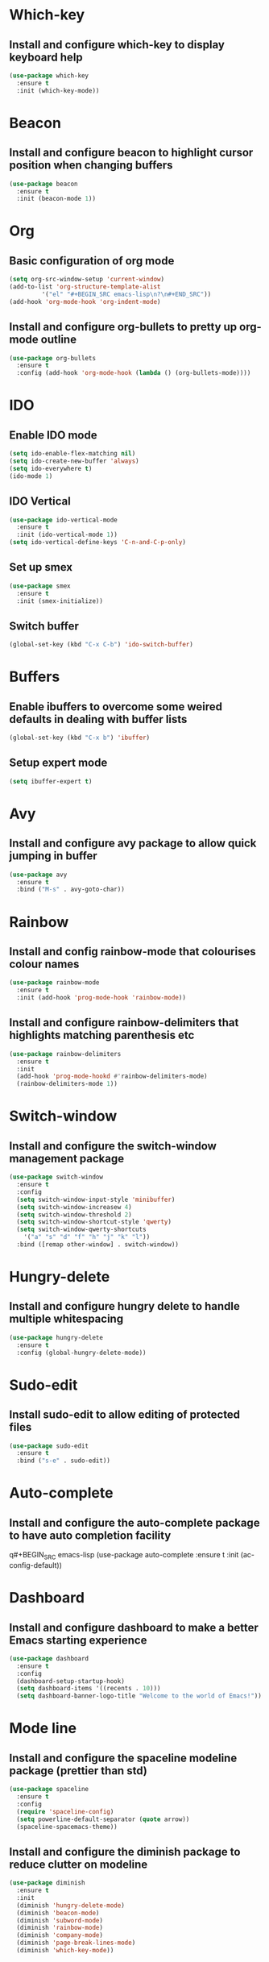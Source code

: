 
* Which-key
** Install and configure which-key to display keyboard help 
#+BEGIN_SRC emacs-lisp
  (use-package which-key
    :ensure t
    :init (which-key-mode))
#+END_SRC
* Beacon
** Install and configure beacon to highlight cursor position when changing buffers
#+BEGIN_SRC emacs-lisp
  (use-package beacon
    :ensure t
    :init (beacon-mode 1))
#+END_SRC
* Org
** Basic configuration of org mode
#+BEGIN_SRC emacs-lisp
  (setq org-src-window-setup 'current-window)
  (add-to-list 'org-structure-template-alist
	       '("el" "#+BEGIN_SRC emacs-lisp\n?\n#+END_SRC"))
  (add-hook 'org-mode-hook 'org-indent-mode)
#+END_SRC
** Install and configure org-bullets to pretty up org-mode outline
#+BEGIN_SRC emacs-lisp
  (use-package org-bullets
    :ensure t
    :config (add-hook 'org-mode-hook (lambda () (org-bullets-mode))))
#+END_SRC
* IDO
** Enable IDO mode
#+BEGIN_SRC emacs-lisp
  (setq ido-enable-flex-matching nil)
  (setq ido-create-new-buffer 'always)
  (setq ido-everywhere t)
  (ido-mode 1)
#+END_SRC
** IDO Vertical
#+BEGIN_SRC emacs-lisp
  (use-package ido-vertical-mode
    :ensure t
    :init (ido-vertical-mode 1))
  (setq ido-vertical-define-keys 'C-n-and-C-p-only)
#+END_SRC
** Set up smex 
#+BEGIN_SRC emacs-lisp
  (use-package smex
    :ensure t
    :init (smex-initialize))
#+END_SRC
** Switch buffer
#+BEGIN_SRC emacs-lisp
  (global-set-key (kbd "C-x C-b") 'ido-switch-buffer)
#+END_SRC
* Buffers
** Enable ibuffers to overcome some weired defaults in dealing with buffer lists
#+BEGIN_SRC emacs-lisp
  (global-set-key (kbd "C-x b") 'ibuffer)
#+END_SRC
** Setup expert mode
#+BEGIN_SRC emacs-lisp
  (setq ibuffer-expert t)
#+END_SRC
* Avy
** Install and configure avy package to allow quick jumping in buffer
#+BEGIN_SRC emacs-lisp
  (use-package avy
    :ensure t
    :bind ("M-s" . avy-goto-char))
#+END_SRC
* Rainbow
** Install and config rainbow-mode that colourises colour names
#+BEGIN_SRC emacs-lisp
  (use-package rainbow-mode
    :ensure t
    :init (add-hook 'prog-mode-hook 'rainbow-mode))
#+END_SRC
** Install and configure rainbow-delimiters that highlights matching parenthesis etc
#+BEGIN_SRC emacs-lisp
  (use-package rainbow-delimiters
    :ensure t
    :init
    (add-hook 'prog-mode-hookd #'rainbow-delimiters-mode)
    (rainbow-delimiters-mode 1))
#+END_SRC
* Switch-window
** Install and configure the switch-window management package
#+BEGIN_SRC emacs-lisp
  (use-package switch-window
    :ensure t
    :config
    (setq switch-window-input-style 'minibuffer)
    (setq switch-window-increasew 4)
    (setq switch-window-threshold 2)
    (setq switch-window-shortcut-style 'qwerty)
    (setq switch-window-qwerty-shortcuts
	  '("a" "s" "d" "f" "h" "j" "k" "l"))
    :bind ([remap other-window] . switch-window))
#+END_SRC
* Hungry-delete
** Install and configure hungry delete to handle multiple whitespacing
#+BEGIN_SRC emacs-lisp
  (use-package hungry-delete
    :ensure t
    :config (global-hungry-delete-mode))
#+END_SRC
* Sudo-edit
** Install sudo-edit to allow editing of protected files
#+BEGIN_SRC emacs-lisp
  (use-package sudo-edit
    :ensure t
    :bind ("s-e" . sudo-edit))
#+END_SRC
* Auto-complete
** Install and configure the auto-complete package to have auto completion facility
q#+BEGIN_SRC emacs-lisp
  (use-package auto-complete
    :ensure t
    :init (ac-config-default))
#+END_SRC
* Dashboard
** Install and configure dashboard to make a better Emacs starting experience
#+BEGIN_SRC emacs-lisp
  (use-package dashboard
    :ensure t
    :config
    (dashboard-setup-startup-hook)
    (setq dashboard-items '((recents . 10)))
    (setq dashboard-banner-logo-title "Welcome to the world of Emacs!"))
#+END_SRC
* Mode line
** Install and configure the spaceline modeline package (prettier than std)
#+BEGIN_SRC emacs-lisp
  (use-package spaceline
    :ensure t
    :config
    (require 'spaceline-config)
    (setq powerline-default-separator (quote arrow))
    (spaceline-spacemacs-theme))
#+END_SRC
** Install and configure the diminish package to reduce clutter on modeline
#+BEGIN_SRC emacs-lisp
  (use-package diminish
    :ensure t
    :init
    (diminish 'hungry-delete-mode)
    (diminish 'beacon-mode)
    (diminish 'subword-mode)
    (diminish 'rainbow-mode)
    (diminish 'company-mode)
    (diminish 'page-break-lines-mode)
    (diminish 'which-key-mode))
#+END_SRC
* Symon
#+BEGIN_SRC emacs-lisp
  (use-package symon
    :ensure t
    :bind ("M-s-h" . 'symon-mode))
#+END_SRC
* Popup-kill-ring
** Install and configure popup-kill-ring to display menu for easier access to the kill ring
#+BEGIN_SRC emacs-lisp
  (use-package popup-kill-ring
    :ensure t
    :bind ("M-y" . popup-kill-ring))
#+END_SRC
* Swiper
** Install and configure swiper, an advanced search system
#+BEGIN_SRC emacs-lisp
  (use-package swiper
	       :ensure t
	       :bind ("C-s" . swiper))
#+END_SRC
* Mark-multiple
** Install and configure mark-multiple, a better way to mark mutiple regions
#+BEGIN_SRC emacs-lisp
  (use-package mark-multiple
    :ensure t
    :bind ("C-c q" . 'mark-next-like-this))
#+End_SRC
* Expand-region
** Install and configure expand-region to allow quick and easy expansion of marked regions
#+BEGIN_SRC emacs-lisp
  (use-package expand-region
    :ensure t
    :bind ("C-q" . er/expand-region))
#+END_SRC
* Pretty Symbols
** Install and configure pretty-mode to change =lambda= and others to a symbol in GUI mode only
#+BEGIN_SRC emacs-lisp
  (when window-system
    (use-package pretty-mode
      :ensure t
      :config (global-pretty-mode t)))
#+END_SRC
* Emmet-Mode
** Install and configure emmet-mode to assist in development of HTML/CSS
#+BEGIN_SRC emacs-lisp
  (use-package  emmet-mode
    :ensure t
    :config
    (add-hook 'sqml-mode-hook 'emmet-mode)
    (add-hook 'css-mode-hook 'emmet-mode)
    (setq emmet-move-cursor-between-quotes t)
    :bind ("C-j" . emmet-expand-line))
#+END_SRC
* Convenient user functions
** Window splitting functions
#+BEGIN_SRC emacs-lisp
  (defun split-and-follow-horizontally ()
    (interactive)
    (split-window-below)
    (balance-windows)
    (other-window 1))

  (defun split-and-follow-vertically ()
    (interactive)
    (split-window-right)
    (balance-windows)
    (other-window 1))
#+END_SRC
** Kill whole word
#+BEGIN_SRC emacs-lisp
  (defun kill-whole-word ()
    (interactive)
    (backward-word)
    (kill-word 1))
#+END_SRC
** Edit the configuration
#+BEGIN_SRC emacs-lisp
  (defun config-visit ()
    (interactive)
    (find-file "~/.emacs.d/config.org"))
#+END_SRC
** Reload the configuration
#+BEGIN_SRC emacs-lisp
  (defun config-reload ()
    (interactive)
    (org-babel-load-file (expand-file-name "~/.emacs.d/config.org")))
#+END_SRC

** Always kill correct buffer
#+BEGIN_SRC emacs-lisp
  (defun kill-curr-buffer ()
    (interactive)
    (kill-buffer (current-buffer)))
#+END_SRC

** Copy the whole line
#+BEGIN_SRC emacs-lisp
  (defun copy-whole-line ()
    (interactive)
    (save-excursion
      (kill-new
       (buffer-substring
	(point-at-bol)
	(point-at-eol)))))
#+END_SRC
** Kill all buffers
#+BEGIN_SRC emacs-lisp
  (defun kill-all-buffers ()
    (interactive)
    (mapc 'kill-buffer (buffer-list)))
#+END_SRC
* Environment
** Set up emacs to a clean initial environment
#+BEGIN_SRC emacs-lisp
  (tool-bar-mode -1)
  (menu-bar-mode -1)
  (scroll-bar-mode -1)
  (defalias 'yes-or-no-p 'y-or-n-p)
  (display-time-mode 1)
  (setq inhibit-startup-message t)
  (setq column-number-mode t)
  (setq line-number-mode t)
  (setq scroll-conservatively 100)
  (setq ring-bell-function 'ignore)
  (when window-system (global-hl-line-mode t))
  (when window-system (global-prettify-symbols-mode t))
  (setq make-backup-file nil)
  (setq auto-save-default nil)
  (setq global-subword-mode t)
#+END_SRC
** Set up electric mode for auto completion of brackets, parenthesis
#+BEGIN_SRC emacs-lisp
  (setq electric-pair-pairs '(
			      (?\( . ?\))
			      (?\[ . ?\])
			      (?\{ . ?\})
			      (?\< . ?\>)))
  (electric-pair-mode t)
#+END_SRC
** Setup the initial frame size and position on the screen
#+BEGIN_SRC emacs-lisp
  (set-frame-position (selected-frame) 50 50)
  (setq initial-frame-alist
	'(
	  (width . 142) ; character
	  (height . 47) ; lines
	  ))
  (setq default-frame-alist
	'(
	  (width . 140) ; character
	  (height . 450) ; lines
	  ))
#+END_SRC
** Setting inbuilt shell to zsh
#+BEGIN_SRC emacs-lisp
  (defvar my-term-shell "/bin/zsh")
  (defadvice ansi-term (before force-bash)
    (interactive (list my-term-shell)))
  (ad-activate 'ansi-term)
#+END_SRC
**  Setup global keyboard remapping
#+BEGIN_SRC emacs-lisp
  (global-set-key (kbd "M-x") 'smex)
  (global-set-key (kbd "C-c e") 'config-visit)
  (global-set-key (kbd "C-c r") 'config-reload)
  (global-set-key (kbd "s-<return>") 'ansi-term)
  (global-set-key (kbd "C-x 2") 'split-and-follow-horizontally)
  (global-set-key (kbd "C-x 3") 'split-and-follow-vertically)
  (global-set-key (kbd "C-c w w") 'kill-whole-word)
  (global-set-key (kbd "C-x k") 'kill-curr-buffer)
  (global-set-key (kbd "C-c w l") 'copy-whole-line)
  (global-set-key (kbd "C-C k a") 'kill-all-buffers)
#+END_SRC
